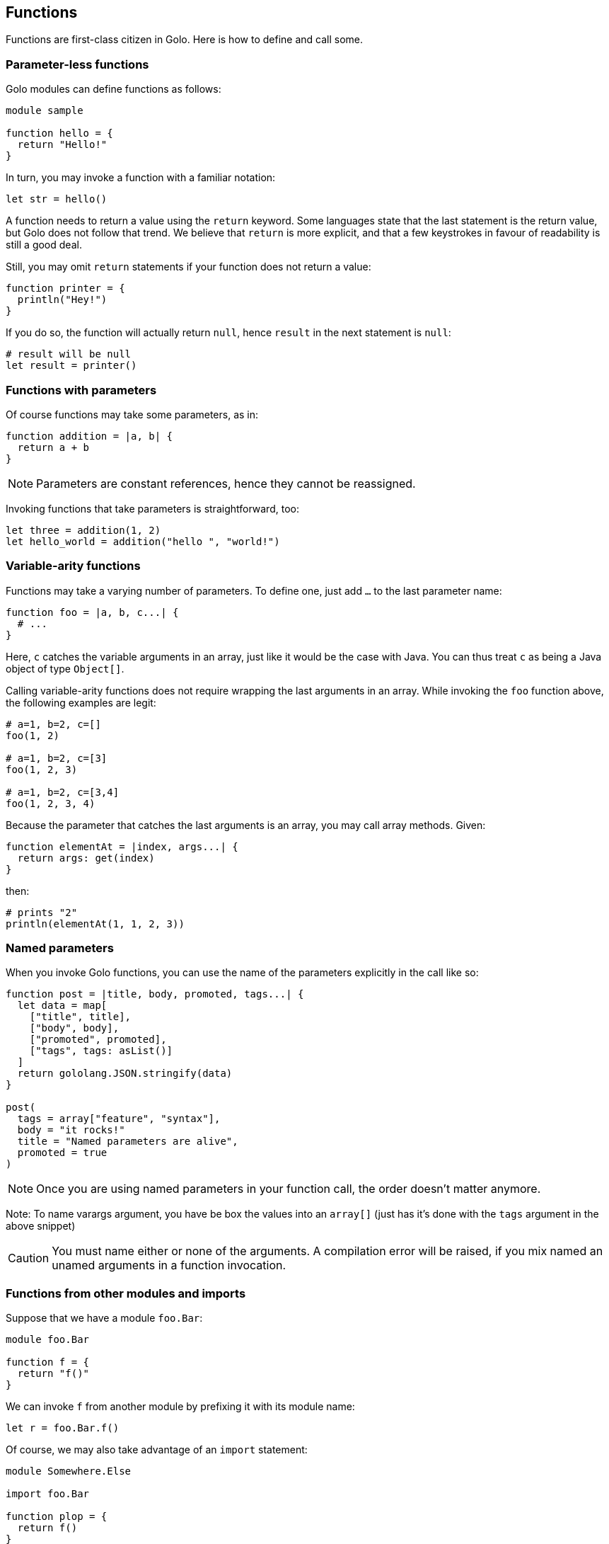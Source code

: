 == Functions ==

Functions are first-class citizen in Golo. Here is how to define and
call some.

=== Parameter-less functions ===

Golo modules can define functions as follows:

[source,golo]
----
module sample

function hello = {
  return "Hello!"
}
----

In turn, you may invoke a function with a familiar notation:

[source,golo]
----
let str = hello()
----

A function needs to return a value using the `return` keyword. Some
languages state that the last statement is the return value, but Golo
does not follow that trend. We believe that `return` is more explicit,
and that a few keystrokes in favour of readability is still a good deal.

Still, you may omit `return` statements if your function does not return
a value:

[source,golo]
----
function printer = {
  println("Hey!")
}
----

If you do so, the function will actually return `null`, hence `result`
in the next statement is `null`:

[source,golo]
----
# result will be null
let result = printer()
----

=== Functions with parameters ===

Of course functions may take some parameters, as in:

[source,golo]
----
function addition = |a, b| {
  return a + b
}
----

NOTE: Parameters are constant references, hence they cannot be reassigned.

Invoking functions that take parameters is straightforward, too:

[source,golo]
----
let three = addition(1, 2)
let hello_world = addition("hello ", "world!")
----

=== Variable-arity functions ===

Functions may take a varying number of parameters. To define one, just
add `...` to the last parameter name:

[source,golo]
----
function foo = |a, b, c...| {
  # ...
}
----

Here, `c` catches the variable arguments in an array, just like it would
be the case with Java. You can thus treat `c` as being a Java object of
type `Object[]`.

Calling variable-arity functions does not require wrapping the last
arguments in an array. While invoking the `foo` function above, the
following examples are legit:

[source,golo]
----
# a=1, b=2, c=[]
foo(1, 2)

# a=1, b=2, c=[3]
foo(1, 2, 3)

# a=1, b=2, c=[3,4]
foo(1, 2, 3, 4)
----

Because the parameter that catches the last arguments is an array, you
may call array methods. Given:

[source,golo]
----
function elementAt = |index, args...| {
  return args: get(index)
}
----

then:

[source,golo]
----
# prints "2"
println(elementAt(1, 1, 2, 3))
----

=== Named parameters ===

When you invoke Golo functions, you can use the name of the parameters explicitly in the call like so:

[source,golo]
----
function post = |title, body, promoted, tags...| {
  let data = map[
    ["title", title],
    ["body", body],
    ["promoted", promoted],
    ["tags", tags: asList()]
  ]
  return gololang.JSON.stringify(data)
}

post(
  tags = array["feature", "syntax"],
  body = "it rocks!"
  title = "Named parameters are alive",
  promoted = true
)
----

NOTE: Once you are using named parameters in your function call, the order doesn't matter anymore.

Note: To name varargs argument, you have be box the values into an `array[]` (just has it's done with the `tags` argument in the above snippet)

CAUTION: You must name either or none of the arguments. A compilation error will be raised, if you mix named an unamed arguments in a function invocation.

=== Functions from other modules and imports ===

Suppose that we have a module `foo.Bar`:

[source,golo]
----
module foo.Bar

function f = {
  return "f()"
}
----

We can invoke `f` from another module by prefixing it with its module
name:

[source,golo]
----
let r = foo.Bar.f()
----

Of course, we may also take advantage of an `import` statement:

[source,golo]
----
module Somewhere.Else

import foo.Bar

function plop = {
  return f()
}
----

NOTE: Imports in Golo do not work as in Java.
Golo is a dynamic language where symbols are being resolved at runtime. Module imports are
**not** checked at compilation time, and their sole purpose is to help in dynamic resolution. Back
to the previous example, `f` cannot be resolved from the current module, and the Golo runtime
subsequently tries to resolve `f` from each `import` statement. Also, note that the order of
`import` statements is important, as the resolution stops at the first module having the `f`
function.

Last but not least, you may prepend the last piece of the module name. The following invocations are
equivalent:

[source,golo]
----
module Somewhere.Else

import foo.Bar

function plop = {
  let result = f()
  let result_bis = Bar.f()
  let result_full = foo.Bar.f()
  return result
}
----

Golo modules have a set of implicit imports:

* `gololang.Predefined`,
* `gololang.StandardAugmentations`,
* `gololang`,
* `java.lang`.

=== Local functions ===

By default, functions are visible outside of their module. You may
restrict the visibility of a function by using the `local` keyword:

[source,golo]
----
module Foo

local function a = {
  return 666
}

function b = {
  return a()
}
----

Here, `b` is visible while `a` can only be invoked from within the `Foo`
module. Given another module called `Bogus`, the following would fail at
runtime:

[source,golo]
----
module Bogus

function i_will_crash = {
  return Foo.a()
}
----

=== Module-level state ===

You can declare `let` and `var` references at the module level, as in:

[source,golo]
----
module Sample

let a = 1

var b = truth()

local function truth = {
  return 42
}
----

These references get initialized when the module is being loaded by the Java virtual machine. In
fact, module-level state is implemented using `private static` fields that get initialized in a
`<clinit>` method.

Module-level references are only visible from their module, although a function may provide
accessors to them.

It is important to note that such references get initialized in the order of declaration in the
source file. Having initialization dependencies between such references would be silly anyway, but
one should keep it in mind _just in case_.

CAUTION: Global state is a bad thing in general. We strongly advise you to *think twice* before you
introduce module-level state. Beware of potential memory leaks, just like `static` class fields in
the Java programming language.
